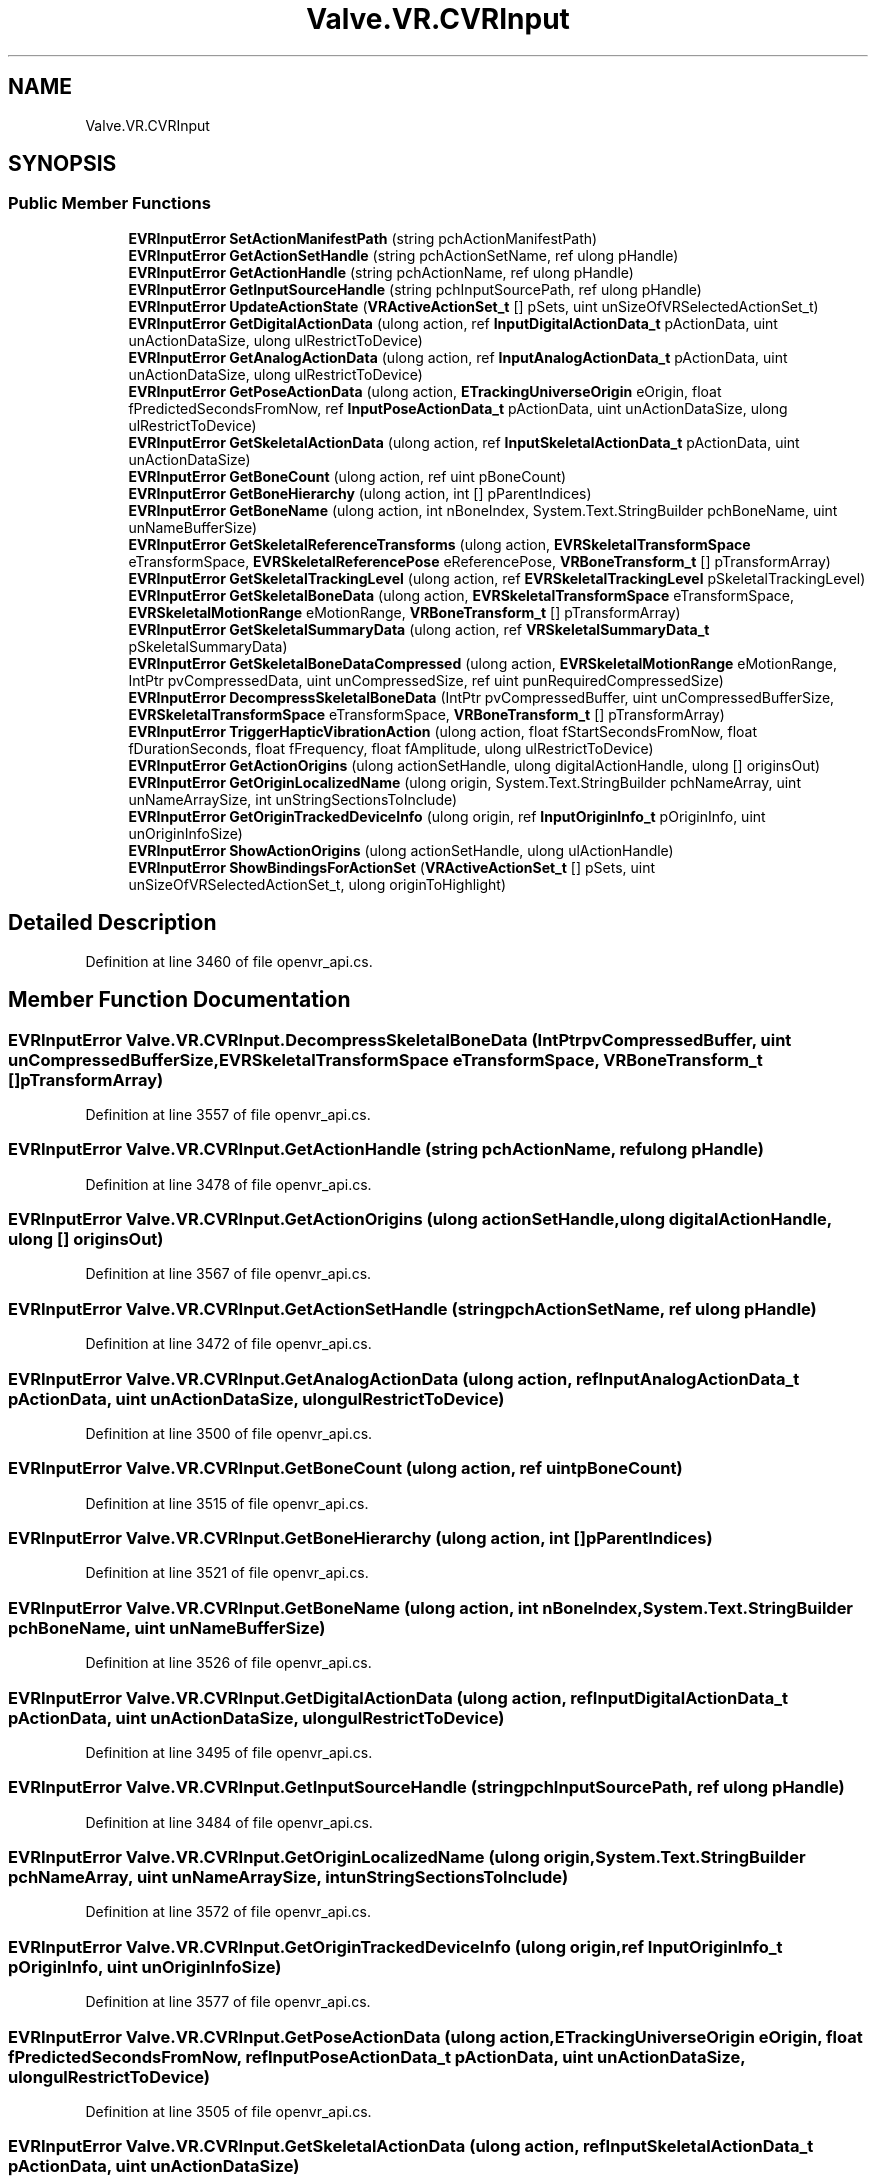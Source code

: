 .TH "Valve.VR.CVRInput" 3 "Sat Jul 20 2019" "Version https://github.com/Saurabhbagh/Multi-User-VR-Viewer--10th-July/" "Multi User Vr Viewer" \" -*- nroff -*-
.ad l
.nh
.SH NAME
Valve.VR.CVRInput
.SH SYNOPSIS
.br
.PP
.SS "Public Member Functions"

.in +1c
.ti -1c
.RI "\fBEVRInputError\fP \fBSetActionManifestPath\fP (string pchActionManifestPath)"
.br
.ti -1c
.RI "\fBEVRInputError\fP \fBGetActionSetHandle\fP (string pchActionSetName, ref ulong pHandle)"
.br
.ti -1c
.RI "\fBEVRInputError\fP \fBGetActionHandle\fP (string pchActionName, ref ulong pHandle)"
.br
.ti -1c
.RI "\fBEVRInputError\fP \fBGetInputSourceHandle\fP (string pchInputSourcePath, ref ulong pHandle)"
.br
.ti -1c
.RI "\fBEVRInputError\fP \fBUpdateActionState\fP (\fBVRActiveActionSet_t\fP [] pSets, uint unSizeOfVRSelectedActionSet_t)"
.br
.ti -1c
.RI "\fBEVRInputError\fP \fBGetDigitalActionData\fP (ulong action, ref \fBInputDigitalActionData_t\fP pActionData, uint unActionDataSize, ulong ulRestrictToDevice)"
.br
.ti -1c
.RI "\fBEVRInputError\fP \fBGetAnalogActionData\fP (ulong action, ref \fBInputAnalogActionData_t\fP pActionData, uint unActionDataSize, ulong ulRestrictToDevice)"
.br
.ti -1c
.RI "\fBEVRInputError\fP \fBGetPoseActionData\fP (ulong action, \fBETrackingUniverseOrigin\fP eOrigin, float fPredictedSecondsFromNow, ref \fBInputPoseActionData_t\fP pActionData, uint unActionDataSize, ulong ulRestrictToDevice)"
.br
.ti -1c
.RI "\fBEVRInputError\fP \fBGetSkeletalActionData\fP (ulong action, ref \fBInputSkeletalActionData_t\fP pActionData, uint unActionDataSize)"
.br
.ti -1c
.RI "\fBEVRInputError\fP \fBGetBoneCount\fP (ulong action, ref uint pBoneCount)"
.br
.ti -1c
.RI "\fBEVRInputError\fP \fBGetBoneHierarchy\fP (ulong action, int [] pParentIndices)"
.br
.ti -1c
.RI "\fBEVRInputError\fP \fBGetBoneName\fP (ulong action, int nBoneIndex, System\&.Text\&.StringBuilder pchBoneName, uint unNameBufferSize)"
.br
.ti -1c
.RI "\fBEVRInputError\fP \fBGetSkeletalReferenceTransforms\fP (ulong action, \fBEVRSkeletalTransformSpace\fP eTransformSpace, \fBEVRSkeletalReferencePose\fP eReferencePose, \fBVRBoneTransform_t\fP [] pTransformArray)"
.br
.ti -1c
.RI "\fBEVRInputError\fP \fBGetSkeletalTrackingLevel\fP (ulong action, ref \fBEVRSkeletalTrackingLevel\fP pSkeletalTrackingLevel)"
.br
.ti -1c
.RI "\fBEVRInputError\fP \fBGetSkeletalBoneData\fP (ulong action, \fBEVRSkeletalTransformSpace\fP eTransformSpace, \fBEVRSkeletalMotionRange\fP eMotionRange, \fBVRBoneTransform_t\fP [] pTransformArray)"
.br
.ti -1c
.RI "\fBEVRInputError\fP \fBGetSkeletalSummaryData\fP (ulong action, ref \fBVRSkeletalSummaryData_t\fP pSkeletalSummaryData)"
.br
.ti -1c
.RI "\fBEVRInputError\fP \fBGetSkeletalBoneDataCompressed\fP (ulong action, \fBEVRSkeletalMotionRange\fP eMotionRange, IntPtr pvCompressedData, uint unCompressedSize, ref uint punRequiredCompressedSize)"
.br
.ti -1c
.RI "\fBEVRInputError\fP \fBDecompressSkeletalBoneData\fP (IntPtr pvCompressedBuffer, uint unCompressedBufferSize, \fBEVRSkeletalTransformSpace\fP eTransformSpace, \fBVRBoneTransform_t\fP [] pTransformArray)"
.br
.ti -1c
.RI "\fBEVRInputError\fP \fBTriggerHapticVibrationAction\fP (ulong action, float fStartSecondsFromNow, float fDurationSeconds, float fFrequency, float fAmplitude, ulong ulRestrictToDevice)"
.br
.ti -1c
.RI "\fBEVRInputError\fP \fBGetActionOrigins\fP (ulong actionSetHandle, ulong digitalActionHandle, ulong [] originsOut)"
.br
.ti -1c
.RI "\fBEVRInputError\fP \fBGetOriginLocalizedName\fP (ulong origin, System\&.Text\&.StringBuilder pchNameArray, uint unNameArraySize, int unStringSectionsToInclude)"
.br
.ti -1c
.RI "\fBEVRInputError\fP \fBGetOriginTrackedDeviceInfo\fP (ulong origin, ref \fBInputOriginInfo_t\fP pOriginInfo, uint unOriginInfoSize)"
.br
.ti -1c
.RI "\fBEVRInputError\fP \fBShowActionOrigins\fP (ulong actionSetHandle, ulong ulActionHandle)"
.br
.ti -1c
.RI "\fBEVRInputError\fP \fBShowBindingsForActionSet\fP (\fBVRActiveActionSet_t\fP [] pSets, uint unSizeOfVRSelectedActionSet_t, ulong originToHighlight)"
.br
.in -1c
.SH "Detailed Description"
.PP 
Definition at line 3460 of file openvr_api\&.cs\&.
.SH "Member Function Documentation"
.PP 
.SS "\fBEVRInputError\fP Valve\&.VR\&.CVRInput\&.DecompressSkeletalBoneData (IntPtr pvCompressedBuffer, uint unCompressedBufferSize, \fBEVRSkeletalTransformSpace\fP eTransformSpace, \fBVRBoneTransform_t\fP [] pTransformArray)"

.PP
Definition at line 3557 of file openvr_api\&.cs\&.
.SS "\fBEVRInputError\fP Valve\&.VR\&.CVRInput\&.GetActionHandle (string pchActionName, ref ulong pHandle)"

.PP
Definition at line 3478 of file openvr_api\&.cs\&.
.SS "\fBEVRInputError\fP Valve\&.VR\&.CVRInput\&.GetActionOrigins (ulong actionSetHandle, ulong digitalActionHandle, ulong [] originsOut)"

.PP
Definition at line 3567 of file openvr_api\&.cs\&.
.SS "\fBEVRInputError\fP Valve\&.VR\&.CVRInput\&.GetActionSetHandle (string pchActionSetName, ref ulong pHandle)"

.PP
Definition at line 3472 of file openvr_api\&.cs\&.
.SS "\fBEVRInputError\fP Valve\&.VR\&.CVRInput\&.GetAnalogActionData (ulong action, ref \fBInputAnalogActionData_t\fP pActionData, uint unActionDataSize, ulong ulRestrictToDevice)"

.PP
Definition at line 3500 of file openvr_api\&.cs\&.
.SS "\fBEVRInputError\fP Valve\&.VR\&.CVRInput\&.GetBoneCount (ulong action, ref uint pBoneCount)"

.PP
Definition at line 3515 of file openvr_api\&.cs\&.
.SS "\fBEVRInputError\fP Valve\&.VR\&.CVRInput\&.GetBoneHierarchy (ulong action, int [] pParentIndices)"

.PP
Definition at line 3521 of file openvr_api\&.cs\&.
.SS "\fBEVRInputError\fP Valve\&.VR\&.CVRInput\&.GetBoneName (ulong action, int nBoneIndex, System\&.Text\&.StringBuilder pchBoneName, uint unNameBufferSize)"

.PP
Definition at line 3526 of file openvr_api\&.cs\&.
.SS "\fBEVRInputError\fP Valve\&.VR\&.CVRInput\&.GetDigitalActionData (ulong action, ref \fBInputDigitalActionData_t\fP pActionData, uint unActionDataSize, ulong ulRestrictToDevice)"

.PP
Definition at line 3495 of file openvr_api\&.cs\&.
.SS "\fBEVRInputError\fP Valve\&.VR\&.CVRInput\&.GetInputSourceHandle (string pchInputSourcePath, ref ulong pHandle)"

.PP
Definition at line 3484 of file openvr_api\&.cs\&.
.SS "\fBEVRInputError\fP Valve\&.VR\&.CVRInput\&.GetOriginLocalizedName (ulong origin, System\&.Text\&.StringBuilder pchNameArray, uint unNameArraySize, int unStringSectionsToInclude)"

.PP
Definition at line 3572 of file openvr_api\&.cs\&.
.SS "\fBEVRInputError\fP Valve\&.VR\&.CVRInput\&.GetOriginTrackedDeviceInfo (ulong origin, ref \fBInputOriginInfo_t\fP pOriginInfo, uint unOriginInfoSize)"

.PP
Definition at line 3577 of file openvr_api\&.cs\&.
.SS "\fBEVRInputError\fP Valve\&.VR\&.CVRInput\&.GetPoseActionData (ulong action, \fBETrackingUniverseOrigin\fP eOrigin, float fPredictedSecondsFromNow, ref \fBInputPoseActionData_t\fP pActionData, uint unActionDataSize, ulong ulRestrictToDevice)"

.PP
Definition at line 3505 of file openvr_api\&.cs\&.
.SS "\fBEVRInputError\fP Valve\&.VR\&.CVRInput\&.GetSkeletalActionData (ulong action, ref \fBInputSkeletalActionData_t\fP pActionData, uint unActionDataSize)"

.PP
Definition at line 3510 of file openvr_api\&.cs\&.
.SS "\fBEVRInputError\fP Valve\&.VR\&.CVRInput\&.GetSkeletalBoneData (ulong action, \fBEVRSkeletalTransformSpace\fP eTransformSpace, \fBEVRSkeletalMotionRange\fP eMotionRange, \fBVRBoneTransform_t\fP [] pTransformArray)"

.PP
Definition at line 3541 of file openvr_api\&.cs\&.
.SS "\fBEVRInputError\fP Valve\&.VR\&.CVRInput\&.GetSkeletalBoneDataCompressed (ulong action, \fBEVRSkeletalMotionRange\fP eMotionRange, IntPtr pvCompressedData, uint unCompressedSize, ref uint punRequiredCompressedSize)"

.PP
Definition at line 3551 of file openvr_api\&.cs\&.
.SS "\fBEVRInputError\fP Valve\&.VR\&.CVRInput\&.GetSkeletalReferenceTransforms (ulong action, \fBEVRSkeletalTransformSpace\fP eTransformSpace, \fBEVRSkeletalReferencePose\fP eReferencePose, \fBVRBoneTransform_t\fP [] pTransformArray)"

.PP
Definition at line 3531 of file openvr_api\&.cs\&.
.SS "\fBEVRInputError\fP Valve\&.VR\&.CVRInput\&.GetSkeletalSummaryData (ulong action, ref \fBVRSkeletalSummaryData_t\fP pSkeletalSummaryData)"

.PP
Definition at line 3546 of file openvr_api\&.cs\&.
.SS "\fBEVRInputError\fP Valve\&.VR\&.CVRInput\&.GetSkeletalTrackingLevel (ulong action, ref \fBEVRSkeletalTrackingLevel\fP pSkeletalTrackingLevel)"

.PP
Definition at line 3536 of file openvr_api\&.cs\&.
.SS "\fBEVRInputError\fP Valve\&.VR\&.CVRInput\&.SetActionManifestPath (string pchActionManifestPath)"

.PP
Definition at line 3467 of file openvr_api\&.cs\&.
.SS "\fBEVRInputError\fP Valve\&.VR\&.CVRInput\&.ShowActionOrigins (ulong actionSetHandle, ulong ulActionHandle)"

.PP
Definition at line 3582 of file openvr_api\&.cs\&.
.SS "\fBEVRInputError\fP Valve\&.VR\&.CVRInput\&.ShowBindingsForActionSet (\fBVRActiveActionSet_t\fP [] pSets, uint unSizeOfVRSelectedActionSet_t, ulong originToHighlight)"

.PP
Definition at line 3587 of file openvr_api\&.cs\&.
.SS "\fBEVRInputError\fP Valve\&.VR\&.CVRInput\&.TriggerHapticVibrationAction (ulong action, float fStartSecondsFromNow, float fDurationSeconds, float fFrequency, float fAmplitude, ulong ulRestrictToDevice)"

.PP
Definition at line 3562 of file openvr_api\&.cs\&.
.SS "\fBEVRInputError\fP Valve\&.VR\&.CVRInput\&.UpdateActionState (\fBVRActiveActionSet_t\fP [] pSets, uint unSizeOfVRSelectedActionSet_t)"

.PP
Definition at line 3490 of file openvr_api\&.cs\&.

.SH "Author"
.PP 
Generated automatically by Doxygen for Multi User Vr Viewer from the source code\&.
